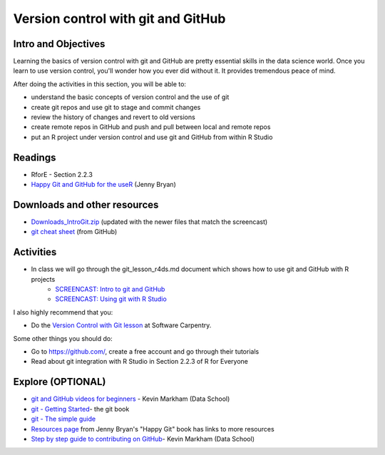 ***********************************
Version control with git and GitHub
***********************************


Intro and Objectives
====================

Learning the basics of version control with git and GitHub are pretty essential skills in the data science world. Once you learn to use version control, you'll wonder how you ever did without it. It provides tremendous peace of mind.

After doing the activities in this section, you will be able to:

* understand the basic concepts of version control and the use of git
* create git repos and use git to stage and commit changes
* review the history of changes and revert to old versions
* create remote repos in GitHub and push and pull between local and remote repos
* put an R project under version control and use git and GitHub from within R Studio

   
Readings
========

* RforE - Section 2.2.3
* `Happy Git and GitHub for the useR <https://happygitwithr.com/>`_ (Jenny Bryan)


Downloads and other resources
=============================

* `Downloads_IntroGit.zip <https://drive.google.com/file/d/1uLcuEkyQowug6p6YRKI_IESlngSGIdcW/view?usp=sharing>`_ (updated with the newer files that match the screencast)
* `git cheat sheet <https://education.github.com/git-cheat-sheet-education.pdf>`_ (from GitHub)


Activities
================================

* In class we will go through the git_lesson_r4ds.md document which shows how to use git and GitHub with R projects
    - `SCREENCAST: Intro to git and GitHub <https://youtu.be/bIGGzxShe1U>`_
    - `SCREENCAST: Using git with R Studio <https://youtu.be/nw1zqq7Naos>`_
    
I also highly recommend that you:

* Do the `Version Control with Git lesson <https://swcarpentry.github.io/git-novice/>`_ at Software Carpentry.

Some other things you should do:

* Go to https://github.com/, create a free account and go through their tutorials
* Read about git integration with R Studio in Section 2.2.3 of R for Everyone

Explore (OPTIONAL)
==================

* `git and GitHub videos for beginners <https://www.dataschool.io/git-and-github-videos-for-beginners/>`_ - Kevin Markham (Data School)
* `git - Getting Started <https://git-scm.com/book/en/v1/Getting-Started>`_- the git book
* `git - The simple guide <http://rogerdudler.github.io/git-guide/>`_
* `Resources page <https://happygitwithr.com/resources.html>`_ from Jenny Bryan's "Happy Git" book has links to more resources
* `Step by step guide to contributing on GitHub <https://www.dataschool.io/how-to-contribute-on-github/>`_- Kevin Markham (Data School)

